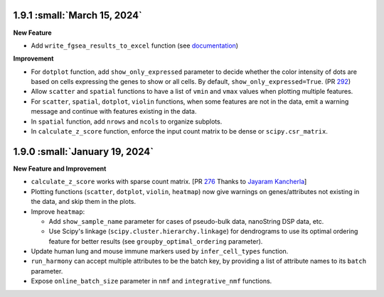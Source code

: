 1.9.1 :small:`March 15, 2024`
^^^^^^^^^^^^^^^^^^^^^^^^^^^^^^^

**New Feature**

* Add ``write_fgsea_results_to_excel`` function (see `documentation <api/pegasus.write_fgsea_results_to_excel.html>`_)

**Improvement**

* For ``dotplot`` function, add ``show_only_expressed`` parameter to decide whether the color intensity of dots are based on cells expressing the genes to show or all cells. By default, ``show_only_expressed=True``. (PR `292 <https://github.com/lilab-bcb/pegasus/pull/292>`_)
* Allow ``scatter`` and ``spatial`` functions to have a list of ``vmin`` and ``vmax`` values when plotting multiple features.
* For ``scatter``, ``spatial``, ``dotplot``, ``violin`` functions, when some features are not in the data, emit a warning message and continue with features existing in the data.
* In ``spatial`` function, add ``nrows`` and ``ncols`` to organize subplots.
* In ``calculate_z_score`` function, enforce the input count matrix to be dense or ``scipy.csr_matrix``.

1.9.0 :small:`January 19, 2024`
^^^^^^^^^^^^^^^^^^^^^^^^^^^^^^^

**New Feature and Improvement**

* ``calculate_z_score`` works with sparse count matrix. [PR `276 <https://github.com/lilab-bcb/pegasus/pull/276>`_ Thanks to `Jayaram Kancherla <https://github.com/jkanche>`_]
* Plotting functions (``scatter``, ``dotplot``, ``violin``, ``heatmap``) now give warnings on genes/attributes not existing in the data, and skip them in the plots.
* Improve ``heatmap``:

  * Add ``show_sample_name`` parameter for cases of pseudo-bulk data, nanoString DSP data, etc.
  * Use Scipy's linkage (``scipy.cluster.hierarchy.linkage``) for dendrograms to use its optimal ordering feature for better results (see ``groupby_optimal_ordering`` parameter).

* Update human lung and mouse immune markers used by ``infer_cell_types`` function.
* ``run_harmony`` can accept multiple attributes to be the batch key, by providing a list of attribute names to its ``batch`` parameter.
* Expose ``online_batch_size`` parameter in ``nmf`` and ``integrative_nmf`` functions.
